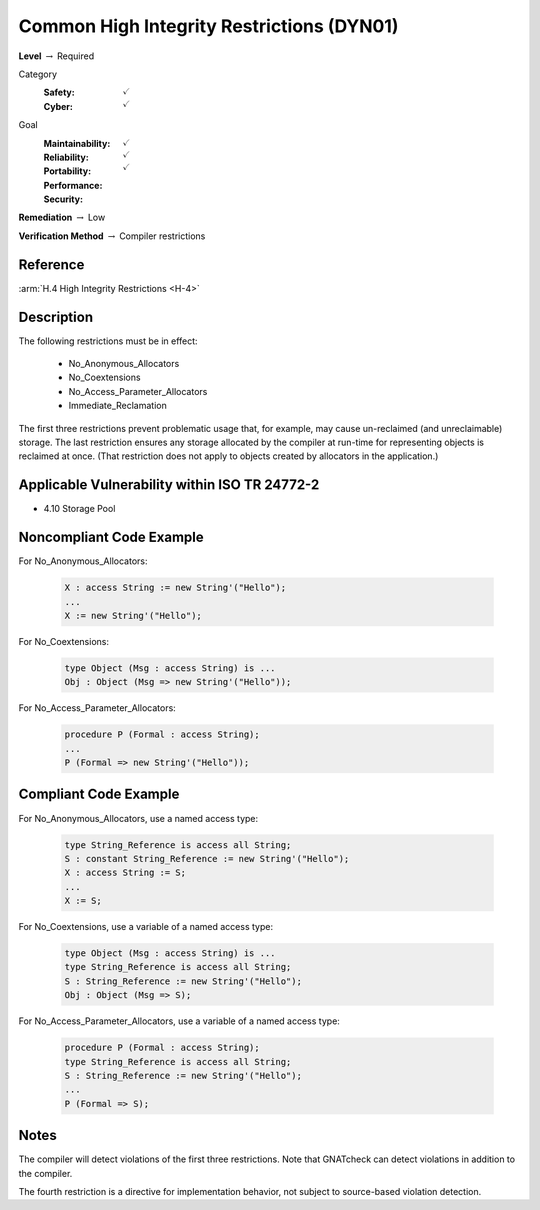 --------------------------------------------
Common High Integrity Restrictions (DYN01)
--------------------------------------------

**Level** :math:`\rightarrow` Required

Category
   :Safety: :math:`\checkmark`
   :Cyber: :math:`\checkmark`

Goal
   :Maintainability: :math:`\checkmark`
   :Reliability: :math:`\checkmark`
   :Portability:
   :Performance:
   :Security: :math:`\checkmark`

**Remediation** :math:`\rightarrow` Low

**Verification Method** :math:`\rightarrow` Compiler restrictions

+++++++++++
Reference
+++++++++++

:arm:`H.4 High Integrity Restrictions <H-4>`

+++++++++++++
Description
+++++++++++++

The following restrictions must be in effect:

   * No_Anonymous_Allocators
   * No_Coextensions
   * No_Access_Parameter_Allocators
   * Immediate_Reclamation

The first three restrictions prevent problematic usage that, for example, may
cause un-reclaimed (and unreclaimable) storage. The last restriction ensures
any storage allocated by the compiler at run-time for representing objects is
reclaimed at once. (That restriction does not apply to objects created by
allocators in the application.)

++++++++++++++++++++++++++++++++++++++++++++++++
Applicable Vulnerability within ISO TR 24772-2
++++++++++++++++++++++++++++++++++++++++++++++++

* 4.10 Storage Pool

+++++++++++++++++++++++++++
Noncompliant Code Example
+++++++++++++++++++++++++++

For No_Anonymous_Allocators:

   .. code-block:: Ada

      X : access String := new String'("Hello");
      ...
      X := new String'("Hello");

For No_Coextensions:

   .. code-block:: Ada

      type Object (Msg : access String) is ...
      Obj : Object (Msg => new String'("Hello"));

For No_Access_Parameter_Allocators:

   .. code-block:: Ada

      procedure P (Formal : access String);
      ...
      P (Formal => new String'("Hello"));

++++++++++++++++++++++++
Compliant Code Example
++++++++++++++++++++++++

For No_Anonymous_Allocators, use a named access type:

   .. code-block:: Ada

      type String_Reference is access all String;
      S : constant String_Reference := new String'("Hello");
      X : access String := S;
      ...
      X := S;

For No_Coextensions, use a variable of a named access type:

   .. code-block:: Ada

      type Object (Msg : access String) is ...
      type String_Reference is access all String;
      S : String_Reference := new String'("Hello");
      Obj : Object (Msg => S);

For No_Access_Parameter_Allocators, use a variable of a named access type:

   .. code-block:: Ada

      procedure P (Formal : access String);
      type String_Reference is access all String;
      S : String_Reference := new String'("Hello");
      ...
      P (Formal => S);

+++++++
Notes
+++++++

The compiler will detect violations of the first three restrictions. Note that
GNATcheck can detect violations in addition to the compiler.

The fourth restriction is a directive for implementation behavior, not subject
to source-based violation detection.
